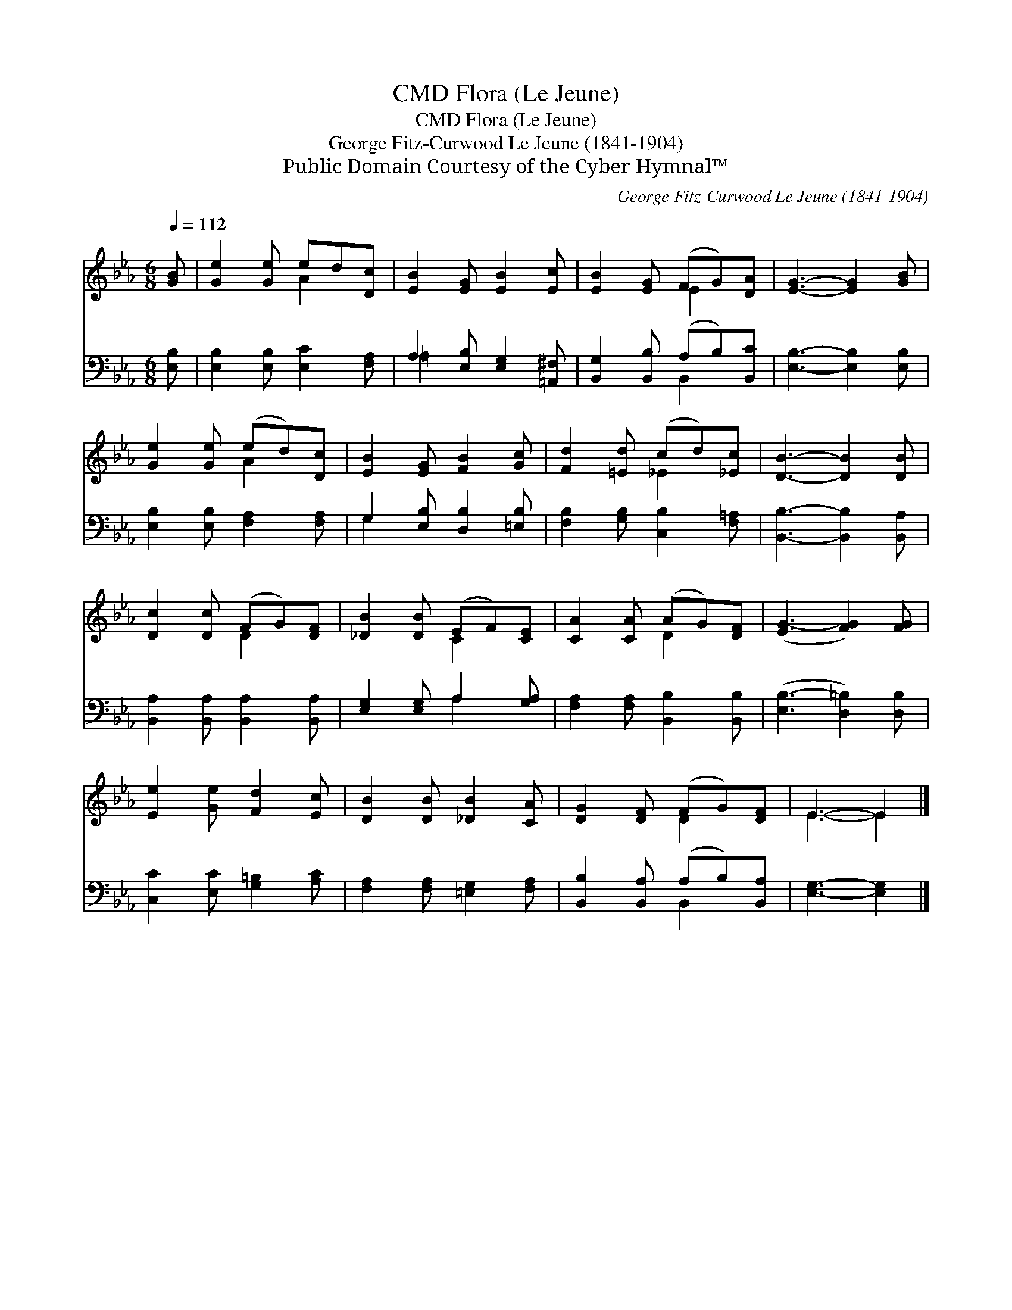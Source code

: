 X:1
T:Flora (Le Jeune), CMD
T:Flora (Le Jeune), CMD
T:George Fitz-Curwood Le Jeune (1841-1904)
T:Public Domain Courtesy of the Cyber Hymnal™
C:George Fitz-Curwood Le Jeune (1841-1904)
Z:Public Domain
Z:Courtesy of the Cyber Hymnal™
%%score ( 1 2 ) ( 3 4 )
L:1/8
Q:1/4=112
M:6/8
K:Eb
V:1 treble 
V:2 treble 
V:3 bass 
V:4 bass 
V:1
 [GB] | [Ge]2 [Ge] ed[Dc] | [EB]2 [EG] [EB]2 [Ec] | [EB]2 [EG] (FG)[DA] | [EG]3- [EG]2 [GB] | %5
 [Ge]2 [Ge] (ed)[Dc] | [EB]2 [EG] [FB]2 [Gc] | [Fd]2 [=Ed] (cd)[_Ec] | [DB]3- [DB]2 [DB] | %9
 [Dc]2 [Dc] (FG)[DF] | [_DB]2 [DB] (EF)[CE] | [CA]2 [CA] (AG)[DF] | ([EG-]3 [FG]2) [FG] | %13
 [Ee]2 [Ge] [Fd]2 [Ec] | [DB]2 [DB] [_DB]2 [CA] | [DG]2 [DF] (FG)[DF] | E3- E2 |] %17
V:2
 x | x3 A2 x | x6 | x3 E2 x | x6 | x3 A2 x | x6 | x3 _E2 x | x6 | x3 D2 x | x3 C2 x | x3 D2 x | %12
 x6 | x6 | x6 | x3 D2 x | E3- E2 |] %17
V:3
 [E,B,] | [E,B,]2 [E,B,] [E,C]2 [F,A,] | A,2 [E,B,] [E,G,]2 [=A,,^F,] | %3
 [B,,G,]2 [B,,B,] (A,B,)[B,,C] | [E,B,]3- [E,B,]2 [E,B,] | [E,B,]2 [E,B,] [F,A,]2 [F,A,] | %6
 G,2 [E,B,] [D,B,]2 [=E,B,] | [F,B,]2 [G,B,] [C,B,]2 [F,=A,] | [B,,B,]3- [B,,B,]2 [B,,A,] | %9
 [B,,A,]2 [B,,A,] [B,,A,]2 [B,,A,] | [E,G,]2 [E,G,] A,2 [G,A,] | [F,A,]2 [F,A,] [B,,B,]2 [B,,B,] | %12
 ([E,B,-]3 [D,=B,]2) [D,B,] | [C,C]2 [E,C] [G,=B,]2 [A,C] | [F,A,]2 [F,A,] [=E,G,]2 [F,A,] | %15
 [B,,B,]2 [B,,A,] (A,B,)[B,,A,] | [E,G,]3- [E,G,]2 |] %17
V:4
 x | x6 | =A,2 x4 | x3 B,,2 x | x6 | x6 | G,2 x4 | x6 | x6 | x6 | x3 A,2 x | x6 | x6 | x6 | x6 | %15
 x3 B,,2 x | x5 |] %17

